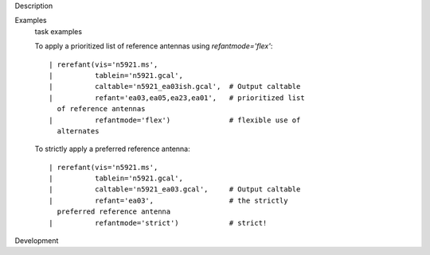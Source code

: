 

.. _Description:

Description
   

.. _Examples:

Examples
   task examples
   
   To apply a prioritized list of reference antennas using
   *refantmode='flex'*:
   
   ::
   
      | rerefant(vis='n5921.ms',
      |          tablein='n5921.gcal',
      |          caltable='n5921_ea03ish.gcal',  # Output caltable
      |          refant='ea03,ea05,ea23,ea01',   # prioritized list
        of reference antennas
      |          refantmode='flex')              # flexible use of
        alternates
   
   To strictly apply a preferred reference antenna:
   
   ::
   
      | rerefant(vis='n5921.ms',
      |          tablein='n5921.gcal',
      |          caltable='n5921_ea03.gcal',     # Output caltable
      |          refant='ea03',                  # the strictly
        preferred reference antenna
      |          refantmode='strict')            # strict!
   

.. _Development:

Development
   